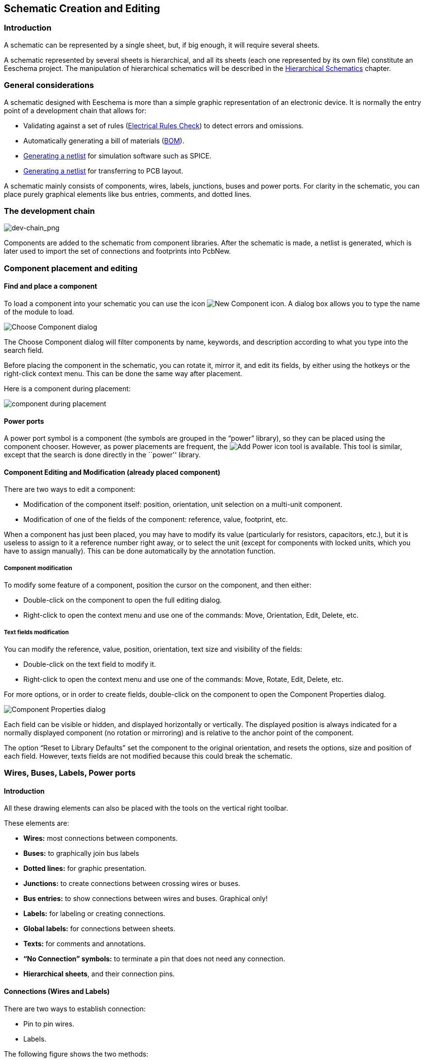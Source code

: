 
[[schematic-creation-and-editing]]
Schematic Creation and Editing
------------------------------

Introduction
~~~~~~~~~~~~

A schematic can be represented by a single sheet, but, if big enough, it
will require several sheets.

A schematic represented by several sheets is hierarchical,
and all its sheets (each one represented by its own file) constitute an
Eeschema project. The manipulation of hierarchical schematics will be
described in the <<hierarchical-schematics,Hierarchical Schematics>>
chapter.

[[general-considerations]]
General considerations
~~~~~~~~~~~~~~~~~~~~~~

A schematic designed with Eeschema is more than a simple graphic
representation of an electronic device. It is normally the entry point
of a development chain that allows for:

* Validating against a set of rules (<<erc,Electrical Rules Check>>) to detect errors and omissions.
* Automatically generating a bill of materials (<<creating-customized-netlists-and-bom-files,BOM>>).
* <<creating-customized-netlists-and-bom-files,Generating a netlist>> for simulation software such as SPICE.
* <<creating-customized-netlists-and-bom-files,Generating a netlist>> for transferring to PCB layout.

A schematic mainly consists of components, wires, labels, junctions,
buses and power ports. For clarity in the schematic, you can place
purely graphical elements like bus entries, comments, and dotted lines.

[[the-development-chain]]
The development chain
~~~~~~~~~~~~~~~~~~~~~

image:images/en/dev-chain.png[dev-chain_png]

Components are added to the schematic from component libraries. After
the schematic is made, a netlist is generated, which is later used to
import the set of connections and footprints into PcbNew.

[[component-placement-and-editing]]
Component placement and editing
~~~~~~~~~~~~~~~~~~~~~~~~~~~~~~~

[[find-and-place-a-component]]
Find and place a component
^^^^^^^^^^^^^^^^^^^^^^^^^^

To load a component into your schematic you can use the icon
image:images/icons/new_component.png[New Component icon].
A dialog box allows you to type the name of the module to load.

image:images/en/dialog_choose_component.png[Choose Component dialog]

The Choose Component dialog will filter components by name, keywords,
and description according to what you type into the search field.

Before placing the component in the schematic, you can rotate it, mirror
it, and edit its fields, by either using the hotkeys or the right-click
context menu. This can be done the same way after placement.

Here is a component during placement:

image:images/en/component_during_placement.png[component during placement]

[[power-ports]]
Power ports
^^^^^^^^^^^

A power port symbol is a component (the symbols are grouped in the
“power” library), so they can be placed using the component chooser.
However, as power placements are frequent, the
image:images/icons/add_power.png[Add Power icon]
tool is available. This tool is similar, except
that the search is done directly in the ``power'' library.

[[component-editing-and-modification-already-placed-component]]
Component Editing and Modification (already placed component)
^^^^^^^^^^^^^^^^^^^^^^^^^^^^^^^^^^^^^^^^^^^^^^^^^^^^^^^^^^^^^

There are two ways to edit a component:

* Modification of the component itself: position, orientation, unit selection on a multi-unit component.
* Modification of one of the fields of the component: reference, value, footprint, etc.

When a component has just been placed, you may have to modify its value
(particularly for resistors, capacitors, etc.), but it is useless to
assign to it a reference number right away, or to select the unit
(except for components with locked units, which you have to assign
manually). This can be done automatically by the annotation function.

[[component-modification]]
Component modification
++++++++++++++++++++++

To modify some feature of a component, position the cursor on the
component, and then either:

* Double-click on the component to open the full editing dialog.
* Right-click to open the context menu and use one of the
commands: Move, Orientation, Edit, Delete, etc.

[[text-fields-modification]]
Text fields modification
++++++++++++++++++++++++

You can modify the reference, value, position, orientation, text size and
visibility of the fields:

* Double-click on the text field to modify it.
* Right-click to open the context menu and use one of the
commands: Move, Rotate, Edit, Delete, etc.

For more options, or in order to create fields,
double-click on the component to open the Component Properties
dialog.

image:images/en/dialog_component_properties.png[Component Properties dialog]

Each field can be visible or hidden, and displayed horizontally or
vertically. The displayed position is always indicated
for a normally displayed component (no rotation or mirroring) and is relative
to the anchor point of the component.

The option “Reset to Library Defaults” set the component to the original
orientation, and resets the options, size and position of each field.  However,
texts fields are not modified because this could break the schematic.

[[wires-buses-labels-power-ports]]
Wires, Buses, Labels, Power ports
~~~~~~~~~~~~~~~~~~~~~~~~~~~~~~~~~

[[introduction-1]]
Introduction
^^^^^^^^^^^^

All these drawing elements can also be placed with the tools on the
vertical right toolbar.

These elements are:

* *Wires:* most connections between components.
* *Buses:* to graphically join bus labels
* *Dotted lines:* for graphic presentation.
* *Junctions:* to create connections between crossing wires or buses.
* *Bus entries:* to show connections between wires and buses. Graphical only!
* *Labels:* for labeling or creating connections.
* *Global labels:* for connections between sheets.
* *Texts:* for comments and annotations.
* *“No Connection” symbols:* to terminate a pin that does not need any connection.
* **Hierarchical sheets**, and their connection pins.

[[connections-wires-and-labels]]
Connections (Wires and Labels)
^^^^^^^^^^^^^^^^^^^^^^^^^^^^^^

There are two ways to establish connection:

* Pin to pin wires.
* Labels.

The following figure shows the two methods:

image:images/wires_labels.png[Wires labels]

*Note 1:*

The point of “contact” of a label is the lower left
corner of the first letter of the label. This point is displayed with
a small square when not connected.

This point must thus be in contact with the wire, or be superimposed at
the end of a pin so that the label is seen as connected.

*Note 2:*

To establish a connection, a segment of wire must be connected by its
ends to an another segment or to a pin.

If there is overlapping (if a wire passes over a pin, but without being
connected to the pin end) there is no connection.

*Note 3:*

Wires that cross are not implicitly connected. It is necessary to
join them with a junction dot if a connection is desired.

The previous figure (wires connected to DB25FEMALE pins 22, 21, 20, 19)
shows such a case of connection using a junction symbol.

*Note 4:*

If two different labels are placed on the same wire, they are connected
together and become equivalent: all the other elements connected to one
or the other labels are then connected to all of them.

[[connections-buses]]
Connections (Buses)
^^^^^^^^^^^^^^^^^^^

In the following schematic, many pins are connected to buses.

image:images/en/sch_with_buses.png[Example schematic with buses]

[[bus-members]]
Bus members
+++++++++++

From the schematic point of view, a bus is a collection of signals,
starting with a common prefix, and ending with a number. For example,
PCA0, PCA1, and PCA2 are members of the PCA bus.

The complete bus is named PCA[N..m], where N and m are the first and
the last wire number of this bus. Thus if PCA has 20 members from 0 to
19, the complete bus is noted PCA[0..19]. A collection of signals
like PCA0, PCA1, PCA2, WRITE, READ cannot be contained in a bus.

[[connections-between-bus-members]]
Connections between bus members
+++++++++++++++++++++++++++++++

Pins connected between the same members of a bus must be connected by
labels. It is not possible to connect a pin directly to a bus; this
type of connection will be ignored by Eeschema.

In the example above, connections are made by the labels placed on wires
connected to the pins. Bus entries (wire segments at 45
degrees) to buses are graphical only, and are not necessary to form
logical connections.

In fact, using the repetition command (__Insert__ key), connections can
be very quickly made in the following way, if component pins are aligned
in increasing order (a common case in practice on components such as
memories, microprocessors...):

* Place the first label (for example PCA0)
* Use the repetition command as much as needed to place members.
Eeschema will automatically create the next labels (PCA1, PCA2...)
vertically aligned, theoretically on the position of the other pins.
* Draw the wire under the first label. Then use the repetition command
to place the other wires under the labels.
* If needed, place the bus entries by the same way (Place the first
entry, then use the repetition command).

*Note:*

In the Preferences/Options menu, you can set the repetition parameters:

* Vertical step.
* Horizontal step.
* Label increment (which can thus be incremented by 2, 3. or
decremented).

[[global-connections-between-buses]]
Global connections between buses
++++++++++++++++++++++++++++++++

You may need connections between buses, in order to link two buses
having different names, or in the case of a hierarchy, to create
connections between different sheets. You can make these connections in
the following way.

image:images/en/bus_junction.png[Bus junction example]

Buses PCA [0..15], ADR [0..7] and BUS [5..10] are connected together
(note the junction here because the vertical bus wire joins the middle
of the horizontal bus segment).

More precisely, the corresponding members are connected together : PCA0,
ADR0 are connected, (as same as PCA1 and ADR1… PCA7 and ADR7).

Furthermore, PCA5, BUS5 and ADR5 are connected (just as PCA6, BUS6 and
ADR6 like PCA7, BUS7 and ADR7).

PCA8 and BUS8 are also connected (just as PCA9 and BUS9, PCA10 and
BUS10)


[[power-ports-connection]]
Power ports connection
^^^^^^^^^^^^^^^^^^^^^^

When the power pins of the components are visible, they must be
connected, as for any other signal.

Components such as gates and flip-flops may have invisible power pins.
Care must be taken with these because:

* You cannot connect wires, because of their invisibility.
* You do not know their names.

And moreover, it would be a bad idea to make them visible and to connect
them like the other pins, because the schematic would become unreadable
and not in accordance with usual conventions.

Note:

If you want to enforce the display of these invisible power pins, you
must check the option ``Show invisible power pins'' in the
Preferences/Options dialog box of the main menu, or the icon
image:images/icons/hidden_pin.png[]
on the left (options) toolbar.

Eeschema automatically connects invisible power pins of the same name
to the power net of that name. It may be necessary to join power nets
of different names (for example, "GND" in TTL components and "VSS" in
MOS components); use power ports for this.

It is not recommended to use labels for power connection. These only have
a “local” connection scope, and would not connect the invisible power pins.

The figure below shows an example of power port connections.

image:images/en/power_ports_example.png[Power ports example]

In this example, ground (GND) is connected to power port VSS, and power
port VCC is connected to VDD.

Two PWR_FLAG symbols are visible. They indicate that the two power ports
VCC and GND are really connected to a power source.
Without these two flags, the ERC tool would diagnose: __Warning: power
port not powered__.

All these symbols are components of the schematic library ``power''.

[[no-connection-symbols]]
“No Connection” symbols
^^^^^^^^^^^^^^^^^^^^^^^

These symbols are very useful to avoid undesired ERC warnings.
The electric rules check ensures that no connection has been
accidentally left unconnected.

If pins must really remain unconnected, it is necessary to place a
No-Connection symbol (tool
image:images/icons/noconn.png[No connection icon])
on these pins. These symbols do not have any influence on the
generated netlists.

[[drawing-complements]]
Drawing Complements
~~~~~~~~~~~~~~~~~~~

[[text-comments]]
Text Comments
^^^^^^^^^^^^^

It can be useful (to aid in understanding the schematic) to place
annotations such as text fields and frames. Text fields (tool
image:images/icons/add_text.png[])
and dotted lines (tool
image:images/icons/add_dashed_line.png[])
are intended for this use, contrary to labels and wires, which are
connection elements.

Here you can find an example of a frame with a textual comment.

image:images/en/frame_example.png[Frame with comment example]

[[sheet-title-block]]
Sheet title block
^^^^^^^^^^^^^^^^^

The title block is edited with the tool
image:images/icons/sheetset.png[Page Settings tool].

image:images/en/page_settings.png[Page settings dialog]

image:images/en/title_block.png[Title block]

The sheet number (Sheet X/Y) is automatically updated.

[[rescuing-cached-components]]
Rescuing cached components
~~~~~~~~~~~~~~~~~~~~~~~~~~

By default, Eeschema loads component symbols out of the libraries according to the set paths.
This can cause a problem when loading a very old project: if the symbols in the library have changed
since they were used in the project, the ones in the project would be automatically replaced with
the new versions. The new versions might not line up correctly or might be oriented differently,
leading to a broken schematic.

However, when a project is saved, a cache library is saved along with it. This allows the project
to be distributed without the full libraries. If you load a project where symbols are present both
in its cache and in the system libraries, Eeschema will scan the libraries for conflicts. Any
conflicts found will be listed in the following dialog:

image:images/rescue-conflicts.png[Rescue conflicts dialog]

You can see in this example that the project originally used a diode with the cathode facing up,
but the library now contains one with the cathode facing down. This change could ruin the project!
Pressing OK here will cause the old symbol to be saved into a special ``rescue'' library, and all
the components using that symbol will be renamed to avoid naming conflicts.

If you press Cancel, no rescues will be made, so Eeschema will load all the new components by
default. Because no changes were made, you can still go back and run the rescue function again:
choose "Rescue Cached Components" in the Tools menu to call up the dialog again.

If you would prefer not to see this dialog, you can press "Never Show Again". The default will
be to do nothing and allow the new components to be loaded. This option can be changed back in
the Component Libraries preferences.
